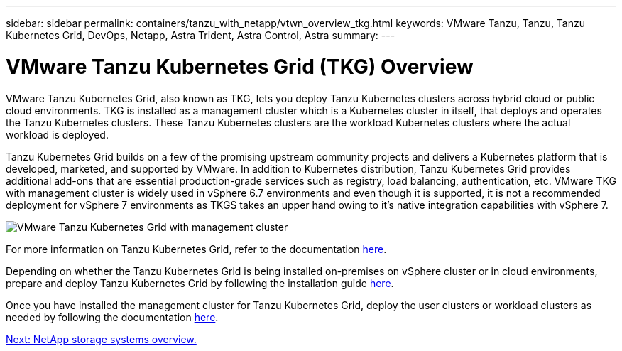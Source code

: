---
sidebar: sidebar
permalink: containers/tanzu_with_netapp/vtwn_overview_tkg.html
keywords: VMware Tanzu, Tanzu, Tanzu Kubernetes Grid, DevOps, Netapp, Astra Trident, Astra Control, Astra
summary:
---

= VMware Tanzu Kubernetes Grid (TKG) Overview
:hardbreaks:
:nofooter:
:icons: font
:linkattrs:
:imagesdir: ./../../media/

VMware Tanzu Kubernetes Grid, also known as TKG, lets you deploy Tanzu Kubernetes clusters across hybrid cloud or public cloud environments. TKG is installed as a management cluster which is a Kubernetes cluster in itself, that deploys and operates the Tanzu Kubernetes clusters. These Tanzu Kubernetes clusters are the workload Kubernetes clusters where the actual workload is deployed.

Tanzu Kubernetes Grid builds on a few of the promising upstream community projects and delivers a Kubernetes platform that is developed, marketed, and supported by VMware. In addition to Kubernetes distribution, Tanzu Kubernetes Grid provides additional add-ons that are essential production-grade services such as registry, load balancing, authentication, etc. VMware TKG with management cluster is widely used in vSphere 6.7 environments and even though it is supported, it is not a recommended deployment for vSphere 7 environments as TKGS takes an upper hand owing to it's native integration capabilities with vSphere 7.

image::vtwn_image02.png[VMware Tanzu Kubernetes Grid with management cluster]

For more information on Tanzu Kubernetes Grid, refer to the documentation link:https://docs.vmware.com/en/VMware-Tanzu-Kubernetes-Grid/1.5/vmware-tanzu-kubernetes-grid-15/GUID-release-notes.html[here^].

Depending on whether the Tanzu Kubernetes Grid is being installed on-premises on vSphere cluster or in cloud environments, prepare and deploy Tanzu Kubernetes Grid by following the installation guide link:https://docs.vmware.com/en/VMware-Tanzu-Kubernetes-Grid/1.5/vmware-tanzu-kubernetes-grid-15/GUID-mgmt-clusters-prepare-deployment.html[here^].

Once you have installed the management cluster for Tanzu Kubernetes Grid, deploy the user clusters or workload clusters as needed by following the documentation link:https://docs.vmware.com/en/VMware-Tanzu-Kubernetes-Grid/1.5/vmware-tanzu-kubernetes-grid-15/GUID-tanzu-k8s-clusters-index.html[here^].


link:vtwn_overview_netapp.html[Next: NetApp storage systems overview.]
